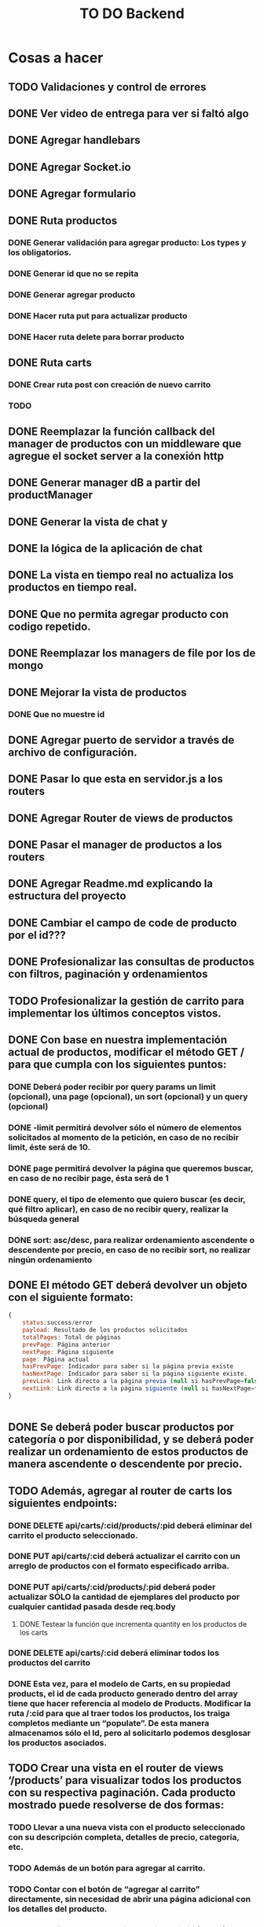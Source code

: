 #+title: TO DO Backend

* Cosas a hacer
** TODO Validaciones y control de errores
** DONE Ver video de entrega para ver si faltó algo
** DONE Agregar handlebars
** DONE Agregar Socket.io
** DONE Agregar formulario
** DONE Ruta productos
*** DONE Generar validación para agregar producto: Los types y los obligatorios.
*** DONE Generar id que no se repita
*** DONE Generar agregar producto
*** DONE Hacer ruta put para actualizar producto
*** DONE Hacer ruta delete para borrar producto
** DONE Ruta carts
*** DONE Crear ruta post con creación de nuevo carrito
*** TODO 

** DONE Reemplazar la función callback del manager de productos con un middleware que agregue el socket server a la conexión http
** DONE Generar manager dB a partir del productManager
** DONE Generar la vista de chat y
** DONE la lógica de la aplicación de chat
** DONE La vista en tiempo real no actualiza los productos en tiempo real.
** DONE Que no permita agregar producto con codigo repetido.
** DONE Reemplazar los managers de file por los de mongo
** DONE Mejorar la vista de productos
*** DONE Que no muestre id
** DONE Agregar puerto de servidor a través de archivo de configuración.
** DONE Pasar lo que esta en servidor.js a los routers
** DONE Agregar Router de views de productos
** DONE Pasar el manager de productos a los routers
** DONE Agregar Readme.md explicando la estructura del proyecto
** DONE Cambiar el campo de code de producto por el id???
** DONE Profesionalizar las consultas de productos con filtros, paginación y ordenamientos
** TODO Profesionalizar la gestión de carrito para implementar los últimos conceptos vistos.
** DONE Con base en nuestra implementación actual de productos, modificar el método GET / para que cumpla con los siguientes puntos:
*** DONE Deberá poder recibir por query params un limit (opcional), una page (opcional), un sort (opcional) y un query (opcional)
*** DONE -limit permitirá devolver sólo el número de elementos solicitados al momento de la petición, en caso de no recibir limit, éste será de 10.
*** DONE page permitirá devolver la página que queremos buscar, en caso de no recibir page, ésta será de 1
*** DONE query, el tipo de elemento que quiero buscar (es decir, qué filtro aplicar), en caso de no recibir query, realizar la búsqueda general
*** DONE sort: asc/desc, para realizar ordenamiento ascendente o descendente por precio, en caso de no recibir sort, no realizar ningún ordenamiento
** DONE El método GET deberá devolver un objeto con el siguiente formato:
#+begin_src js
{
	status:success/error
    payload: Resultado de los productos solicitados
    totalPages: Total de páginas
    prevPage: Página anterior
    nextPage: Página siguiente
    page: Página actual
    hasPrevPage: Indicador para saber si la página previa existe
    hasNextPage: Indicador para saber si la página siguiente existe.
    prevLink: Link directo a la página previa (null si hasPrevPage=false)
    nextLink: Link directo a la página siguiente (null si hasNextPage=false)
}


#+end_src
** DONE Se deberá poder buscar productos por categoría o por disponibilidad, y se deberá poder realizar un ordenamiento de estos productos de manera ascendente o descendente por precio.
** TODO Además, agregar al router de carts los siguientes endpoints:
*** DONE DELETE api/carts/:cid/products/:pid deberá eliminar del carrito el producto seleccionado.
*** DONE PUT api/carts/:cid deberá actualizar el carrito con un arreglo de productos con el formato especificado arriba.
*** DONE PUT api/carts/:cid/products/:pid deberá poder actualizar SÓLO la cantidad de ejemplares del producto por cualquier cantidad pasada desde req.body
**** DONE Testear la función que incrementa quantity en los productos de los carts
*** DONE DELETE api/carts/:cid deberá eliminar todos los productos del carrito 
*** DONE Esta vez, para el modelo de Carts, en su propiedad products, el id de cada producto generado dentro del array tiene que hacer referencia al modelo de Products. Modificar la ruta /:cid para que al traer todos los productos, los traiga completos mediante un “populate”. De esta manera almacenamos sólo el Id, pero al solicitarlo podemos desglosar los productos asociados.
** TODO Crear una vista en el router de views ‘/products’ para visualizar todos los productos con su respectiva paginación. Cada producto mostrado puede resolverse de dos formas:
*** TODO Llevar a una nueva vista con el producto seleccionado con su descripción completa, detalles de precio, categoría, etc.
*** TODO  Además de un botón para agregar al carrito.
*** TODO Contar con el botón de “agregar al carrito” directamente, sin necesidad de abrir una página adicional con los detalles del producto.
*** TODO  Además, agregar una vista en ‘/carts/:cid (cartId) para visualizar un carrito específico, donde se deberán listar SOLO los productos que pertenezcan a dicho carrito. 


* Notas

** Clase mongo avanzado I

*** Profiling - Execution stats

**** response = userModel.find({first_name: 'Celia'}).explain('executionStats')
Información acerca de los tiempos y estrategias de búsqueda.

***** response['executionStats']['executionTimeMillis']
***** response['queryPlanner']['winningPlan']
*** Indexing
**** const userSchema = new Schema({first_name: {type: String, index: true}})
*** Populate en mongoose (join en SQL, lookUp en mongo)
#+begin_src js
// Modelo de estudiantes
const studentSchema = new Schema({
    first_name: String,
    last_name: String,
    email: String,
    gender: String,
    courses: {
        type: [
            {
                course: {
                    type: Schema.Types.ObjectId, // Acá va el id del curso
                    ref: 'courses'               // referencia a la otra colección 
                }
            }
        ],
        default: [], 
    },
})

studentSchema.pre(/^find/, function (next) {
    this.populate('courses.course')
    next()
})

const studentModel = model(studentCollection, studentSchema)

// Modelo de cursos
const courseCollection = 'courses'

const courseSchema = new Schema({
    title: String,
    description: String,
    difficulty: Number,
    topics: { type: Array, default: [] },
    professor: String,
})

const courseModel = model(courseCollection, courseSchema)


#+end_src
**** save en mongoose
#+begin_src js
const student = await studentModel.findById('642c38727a926244bbb71395')
if (student) {
    
    @ts-ignore
    student.courses.push({ course: '642c38a1c7932f85cdda513e' })
    // guardo las modificaciones a 'student.courses'
    await studentModel.replaceOne({ _id: '642c38727a926244bbb71395' }, student)

// mongoose tambien me permite hacerlo así!!! 
    await student?.save()
}
// o tambien.....
await studentModel.updateOne({ _id: '642c3b30f4b560d9f02d33ea' }, { $push: { courses: { course: new mongoose.Types.ObjectId('642c38a1c7932f85cdda513e') } } })

#+end_src
**** 

** Clase mongo avanzado II

*** Aggregation pipeline
#+begin_src js
let orders = await orderModel.aggregate([
    // me quedo con las pizzas medianas
    { $match: { size: 'medium' } },

    // agrupo por variedad, y acumulo las cantidades de cada variedad
    { $group: { _id: '$name', totalQuantity: { $sum: '$quantity' } } },

    // ordeno por cantidad, de mayor a menor
    { $sort: { totalQuantity: -1 } },

    // meto todos los resultados en un array 'ordenes' (es obligatorio ponerle un _id)
    // { $group: { _id: 1, orders: { $push: { _id: '$_id', totalQuantity: '$totalQuantity' } } } },
    { $group: { _id: 1, orders: { $push: '$$ROOT' } } }, // esto es lo mismo pero mas corto!

    // le saco el _id para el resultado final
    { $project: { _id: 0 } },

    // inserto en la coleccion de reportes (esto le agregará su propio _id autogenerado)
    { $merge: { into: 'reports' } }
])
#+end_src


